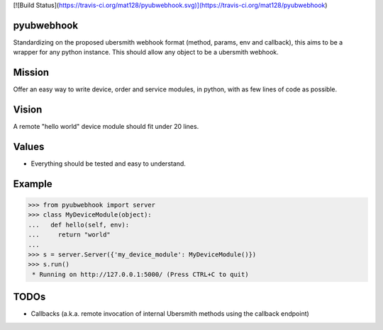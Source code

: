 [![Build Status](https://travis-ci.org/mat128/pyubwebhook.svg)](https://travis-ci.org/mat128/pyubwebhook)

pyubwebhook
===========

Standardizing on the proposed ubersmith webhook format (method, params, env and callback),
this aims to be a wrapper for any python instance. This should allow any object to be a ubersmith webhook.


Mission
=======

Offer an easy way to write device, order and service modules, in python, with as few lines of code as possible.


Vision
======

A remote "hello world" device module should fit under 20 lines.


Values
======

* Everything should be tested and easy to understand.


Example
=======

>>> from pyubwebhook import server
>>> class MyDeviceModule(object):
...   def hello(self, env):
...     return "world"
...
>>> s = server.Server({'my_device_module': MyDeviceModule()})
>>> s.run()
 * Running on http://127.0.0.1:5000/ (Press CTRL+C to quit)


TODOs
=====

* Callbacks (a.k.a. remote invocation of internal Ubersmith methods using the callback endpoint)
